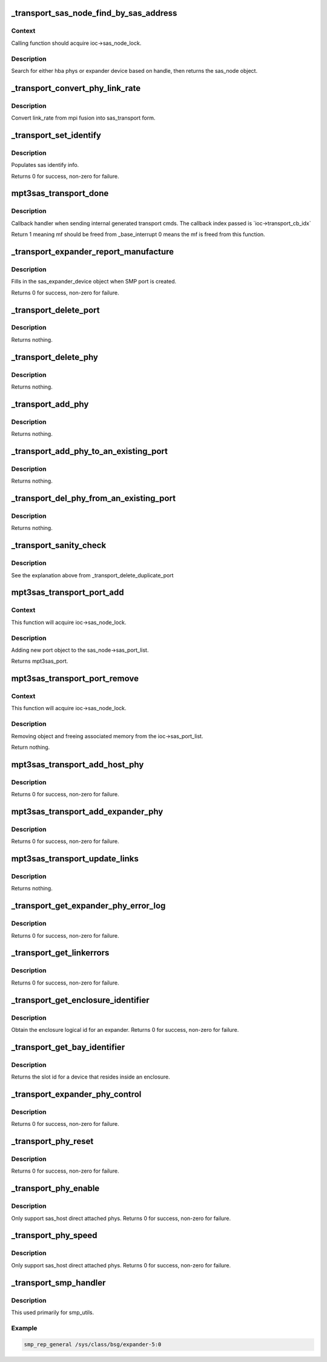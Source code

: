 .. -*- coding: utf-8; mode: rst -*-
.. src-file: drivers/scsi/mpt3sas/mpt3sas_transport.c

.. _`_transport_sas_node_find_by_sas_address`:

_transport_sas_node_find_by_sas_address
=======================================

.. c:function:: struct _sas_node *_transport_sas_node_find_by_sas_address(struct MPT3SAS_ADAPTER *ioc, u64 sas_address)

    sas node search

    :param struct MPT3SAS_ADAPTER \*ioc:
        per adapter object

    :param u64 sas_address:
        sas address of expander or sas host

.. _`_transport_sas_node_find_by_sas_address.context`:

Context
-------

Calling function should acquire ioc->sas_node_lock.

.. _`_transport_sas_node_find_by_sas_address.description`:

Description
-----------

Search for either hba phys or expander device based on handle, then returns
the sas_node object.

.. _`_transport_convert_phy_link_rate`:

_transport_convert_phy_link_rate
================================

.. c:function:: enum sas_linkrate _transport_convert_phy_link_rate(u8 link_rate)

    :param u8 link_rate:
        link rate returned from mpt firmware

.. _`_transport_convert_phy_link_rate.description`:

Description
-----------

Convert link_rate from mpi fusion into sas_transport form.

.. _`_transport_set_identify`:

_transport_set_identify
=======================

.. c:function:: int _transport_set_identify(struct MPT3SAS_ADAPTER *ioc, u16 handle, struct sas_identify *identify)

    set identify for phys and end devices

    :param struct MPT3SAS_ADAPTER \*ioc:
        per adapter object

    :param u16 handle:
        device handle

    :param struct sas_identify \*identify:
        sas identify info

.. _`_transport_set_identify.description`:

Description
-----------

Populates sas identify info.

Returns 0 for success, non-zero for failure.

.. _`mpt3sas_transport_done`:

mpt3sas_transport_done
======================

.. c:function:: u8 mpt3sas_transport_done(struct MPT3SAS_ADAPTER *ioc, u16 smid, u8 msix_index, u32 reply)

    internal transport layer callback handler.

    :param struct MPT3SAS_ADAPTER \*ioc:
        per adapter object

    :param u16 smid:
        system request message index

    :param u8 msix_index:
        MSIX table index supplied by the OS

    :param u32 reply:
        reply message frame(lower 32bit addr)

.. _`mpt3sas_transport_done.description`:

Description
-----------

Callback handler when sending internal generated transport cmds.
The callback index passed is \`ioc->transport_cb_idx\`

Return 1 meaning mf should be freed from \_base_interrupt
0 means the mf is freed from this function.

.. _`_transport_expander_report_manufacture`:

_transport_expander_report_manufacture
======================================

.. c:function:: int _transport_expander_report_manufacture(struct MPT3SAS_ADAPTER *ioc, u64 sas_address, struct sas_expander_device *edev)

    obtain SMP report_manufacture

    :param struct MPT3SAS_ADAPTER \*ioc:
        per adapter object

    :param u64 sas_address:
        expander sas address

    :param struct sas_expander_device \*edev:
        the sas_expander_device object

.. _`_transport_expander_report_manufacture.description`:

Description
-----------

Fills in the sas_expander_device object when SMP port is created.

Returns 0 for success, non-zero for failure.

.. _`_transport_delete_port`:

_transport_delete_port
======================

.. c:function:: void _transport_delete_port(struct MPT3SAS_ADAPTER *ioc, struct _sas_port *mpt3sas_port)

    helper function to removing a port

    :param struct MPT3SAS_ADAPTER \*ioc:
        per adapter object

    :param struct _sas_port \*mpt3sas_port:
        mpt3sas per port object

.. _`_transport_delete_port.description`:

Description
-----------

Returns nothing.

.. _`_transport_delete_phy`:

_transport_delete_phy
=====================

.. c:function:: void _transport_delete_phy(struct MPT3SAS_ADAPTER *ioc, struct _sas_port *mpt3sas_port, struct _sas_phy *mpt3sas_phy)

    helper function to removing single phy from port

    :param struct MPT3SAS_ADAPTER \*ioc:
        per adapter object

    :param struct _sas_port \*mpt3sas_port:
        mpt3sas per port object

    :param struct _sas_phy \*mpt3sas_phy:
        mpt3sas per phy object

.. _`_transport_delete_phy.description`:

Description
-----------

Returns nothing.

.. _`_transport_add_phy`:

_transport_add_phy
==================

.. c:function:: void _transport_add_phy(struct MPT3SAS_ADAPTER *ioc, struct _sas_port *mpt3sas_port, struct _sas_phy *mpt3sas_phy)

    helper function to adding single phy to port

    :param struct MPT3SAS_ADAPTER \*ioc:
        per adapter object

    :param struct _sas_port \*mpt3sas_port:
        mpt3sas per port object

    :param struct _sas_phy \*mpt3sas_phy:
        mpt3sas per phy object

.. _`_transport_add_phy.description`:

Description
-----------

Returns nothing.

.. _`_transport_add_phy_to_an_existing_port`:

_transport_add_phy_to_an_existing_port
======================================

.. c:function:: void _transport_add_phy_to_an_existing_port(struct MPT3SAS_ADAPTER *ioc, struct _sas_node *sas_node, struct _sas_phy *mpt3sas_phy, u64 sas_address)

    adding new phy to existing port

    :param struct MPT3SAS_ADAPTER \*ioc:
        per adapter object

    :param struct _sas_node \*sas_node:
        sas node object (either expander or sas host)

    :param struct _sas_phy \*mpt3sas_phy:
        mpt3sas per phy object

    :param u64 sas_address:
        sas address of device/expander were phy needs to be added to

.. _`_transport_add_phy_to_an_existing_port.description`:

Description
-----------

Returns nothing.

.. _`_transport_del_phy_from_an_existing_port`:

_transport_del_phy_from_an_existing_port
========================================

.. c:function:: void _transport_del_phy_from_an_existing_port(struct MPT3SAS_ADAPTER *ioc, struct _sas_node *sas_node, struct _sas_phy *mpt3sas_phy)

    delete phy from existing port

    :param struct MPT3SAS_ADAPTER \*ioc:
        per adapter object

    :param struct _sas_node \*sas_node:
        sas node object (either expander or sas host)

    :param struct _sas_phy \*mpt3sas_phy:
        mpt3sas per phy object

.. _`_transport_del_phy_from_an_existing_port.description`:

Description
-----------

Returns nothing.

.. _`_transport_sanity_check`:

_transport_sanity_check
=======================

.. c:function:: void _transport_sanity_check(struct MPT3SAS_ADAPTER *ioc, struct _sas_node *sas_node, u64 sas_address)

    sanity check when adding a new port

    :param struct MPT3SAS_ADAPTER \*ioc:
        per adapter object

    :param struct _sas_node \*sas_node:
        sas node object (either expander or sas host)

    :param u64 sas_address:
        sas address of device being added

.. _`_transport_sanity_check.description`:

Description
-----------

See the explanation above from \_transport_delete_duplicate_port

.. _`mpt3sas_transport_port_add`:

mpt3sas_transport_port_add
==========================

.. c:function:: struct _sas_port *mpt3sas_transport_port_add(struct MPT3SAS_ADAPTER *ioc, u16 handle, u64 sas_address)

    insert port to the list

    :param struct MPT3SAS_ADAPTER \*ioc:
        per adapter object

    :param u16 handle:
        handle of attached device

    :param u64 sas_address:
        sas address of parent expander or sas host

.. _`mpt3sas_transport_port_add.context`:

Context
-------

This function will acquire ioc->sas_node_lock.

.. _`mpt3sas_transport_port_add.description`:

Description
-----------

Adding new port object to the sas_node->sas_port_list.

Returns mpt3sas_port.

.. _`mpt3sas_transport_port_remove`:

mpt3sas_transport_port_remove
=============================

.. c:function:: void mpt3sas_transport_port_remove(struct MPT3SAS_ADAPTER *ioc, u64 sas_address, u64 sas_address_parent)

    remove port from the list

    :param struct MPT3SAS_ADAPTER \*ioc:
        per adapter object

    :param u64 sas_address:
        sas address of attached device

    :param u64 sas_address_parent:
        sas address of parent expander or sas host

.. _`mpt3sas_transport_port_remove.context`:

Context
-------

This function will acquire ioc->sas_node_lock.

.. _`mpt3sas_transport_port_remove.description`:

Description
-----------

Removing object and freeing associated memory from the
ioc->sas_port_list.

Return nothing.

.. _`mpt3sas_transport_add_host_phy`:

mpt3sas_transport_add_host_phy
==============================

.. c:function:: int mpt3sas_transport_add_host_phy(struct MPT3SAS_ADAPTER *ioc, struct _sas_phy *mpt3sas_phy, Mpi2SasPhyPage0_t phy_pg0, struct device *parent_dev)

    report sas_host phy to transport

    :param struct MPT3SAS_ADAPTER \*ioc:
        per adapter object

    :param struct _sas_phy \*mpt3sas_phy:
        mpt3sas per phy object

    :param Mpi2SasPhyPage0_t phy_pg0:
        sas phy page 0

    :param struct device \*parent_dev:
        parent device class object

.. _`mpt3sas_transport_add_host_phy.description`:

Description
-----------

Returns 0 for success, non-zero for failure.

.. _`mpt3sas_transport_add_expander_phy`:

mpt3sas_transport_add_expander_phy
==================================

.. c:function:: int mpt3sas_transport_add_expander_phy(struct MPT3SAS_ADAPTER *ioc, struct _sas_phy *mpt3sas_phy, Mpi2ExpanderPage1_t expander_pg1, struct device *parent_dev)

    report expander phy to transport

    :param struct MPT3SAS_ADAPTER \*ioc:
        per adapter object

    :param struct _sas_phy \*mpt3sas_phy:
        mpt3sas per phy object

    :param Mpi2ExpanderPage1_t expander_pg1:
        expander page 1

    :param struct device \*parent_dev:
        parent device class object

.. _`mpt3sas_transport_add_expander_phy.description`:

Description
-----------

Returns 0 for success, non-zero for failure.

.. _`mpt3sas_transport_update_links`:

mpt3sas_transport_update_links
==============================

.. c:function:: void mpt3sas_transport_update_links(struct MPT3SAS_ADAPTER *ioc, u64 sas_address, u16 handle, u8 phy_number, u8 link_rate)

    refreshing phy link changes

    :param struct MPT3SAS_ADAPTER \*ioc:
        per adapter object

    :param u64 sas_address:
        sas address of parent expander or sas host

    :param u16 handle:
        attached device handle

    :param u8 phy_number:
        *undescribed*

    :param u8 link_rate:
        new link rate

.. _`mpt3sas_transport_update_links.description`:

Description
-----------

Returns nothing.

.. _`_transport_get_expander_phy_error_log`:

_transport_get_expander_phy_error_log
=====================================

.. c:function:: int _transport_get_expander_phy_error_log(struct MPT3SAS_ADAPTER *ioc, struct sas_phy *phy)

    return expander counters

    :param struct MPT3SAS_ADAPTER \*ioc:
        per adapter object

    :param struct sas_phy \*phy:
        The sas phy object

.. _`_transport_get_expander_phy_error_log.description`:

Description
-----------

Returns 0 for success, non-zero for failure.

.. _`_transport_get_linkerrors`:

_transport_get_linkerrors
=========================

.. c:function:: int _transport_get_linkerrors(struct sas_phy *phy)

    return phy counters for both hba and expanders

    :param struct sas_phy \*phy:
        The sas phy object

.. _`_transport_get_linkerrors.description`:

Description
-----------

Returns 0 for success, non-zero for failure.

.. _`_transport_get_enclosure_identifier`:

_transport_get_enclosure_identifier
===================================

.. c:function:: int _transport_get_enclosure_identifier(struct sas_rphy *rphy, u64 *identifier)

    :param struct sas_rphy \*rphy:
        *undescribed*

    :param u64 \*identifier:
        *undescribed*

.. _`_transport_get_enclosure_identifier.description`:

Description
-----------

Obtain the enclosure logical id for an expander.
Returns 0 for success, non-zero for failure.

.. _`_transport_get_bay_identifier`:

_transport_get_bay_identifier
=============================

.. c:function:: int _transport_get_bay_identifier(struct sas_rphy *rphy)

    :param struct sas_rphy \*rphy:
        *undescribed*

.. _`_transport_get_bay_identifier.description`:

Description
-----------

Returns the slot id for a device that resides inside an enclosure.

.. _`_transport_expander_phy_control`:

_transport_expander_phy_control
===============================

.. c:function:: int _transport_expander_phy_control(struct MPT3SAS_ADAPTER *ioc, struct sas_phy *phy, u8 phy_operation)

    expander phy control

    :param struct MPT3SAS_ADAPTER \*ioc:
        per adapter object

    :param struct sas_phy \*phy:
        The sas phy object

    :param u8 phy_operation:
        *undescribed*

.. _`_transport_expander_phy_control.description`:

Description
-----------

Returns 0 for success, non-zero for failure.

.. _`_transport_phy_reset`:

_transport_phy_reset
====================

.. c:function:: int _transport_phy_reset(struct sas_phy *phy, int hard_reset)

    :param struct sas_phy \*phy:
        The sas phy object

    :param int hard_reset:
        *undescribed*

.. _`_transport_phy_reset.description`:

Description
-----------

Returns 0 for success, non-zero for failure.

.. _`_transport_phy_enable`:

_transport_phy_enable
=====================

.. c:function:: int _transport_phy_enable(struct sas_phy *phy, int enable)

    enable/disable phys

    :param struct sas_phy \*phy:
        The sas phy object

    :param int enable:
        enable phy when true

.. _`_transport_phy_enable.description`:

Description
-----------

Only support sas_host direct attached phys.
Returns 0 for success, non-zero for failure.

.. _`_transport_phy_speed`:

_transport_phy_speed
====================

.. c:function:: int _transport_phy_speed(struct sas_phy *phy, struct sas_phy_linkrates *rates)

    set phy min/max link rates

    :param struct sas_phy \*phy:
        The sas phy object

    :param struct sas_phy_linkrates \*rates:
        rates defined in sas_phy_linkrates

.. _`_transport_phy_speed.description`:

Description
-----------

Only support sas_host direct attached phys.
Returns 0 for success, non-zero for failure.

.. _`_transport_smp_handler`:

_transport_smp_handler
======================

.. c:function:: void _transport_smp_handler(struct bsg_job *job, struct Scsi_Host *shost, struct sas_rphy *rphy)

    transport portal for smp passthru

    :param struct bsg_job \*job:
        *undescribed*

    :param struct Scsi_Host \*shost:
        shost object

    :param struct sas_rphy \*rphy:
        sas transport rphy object

.. _`_transport_smp_handler.description`:

Description
-----------

This used primarily for smp_utils.

.. _`_transport_smp_handler.example`:

Example
-------

.. code-block:: c

    smp_rep_general /sys/class/bsg/expander-5:0


.. This file was automatic generated / don't edit.

